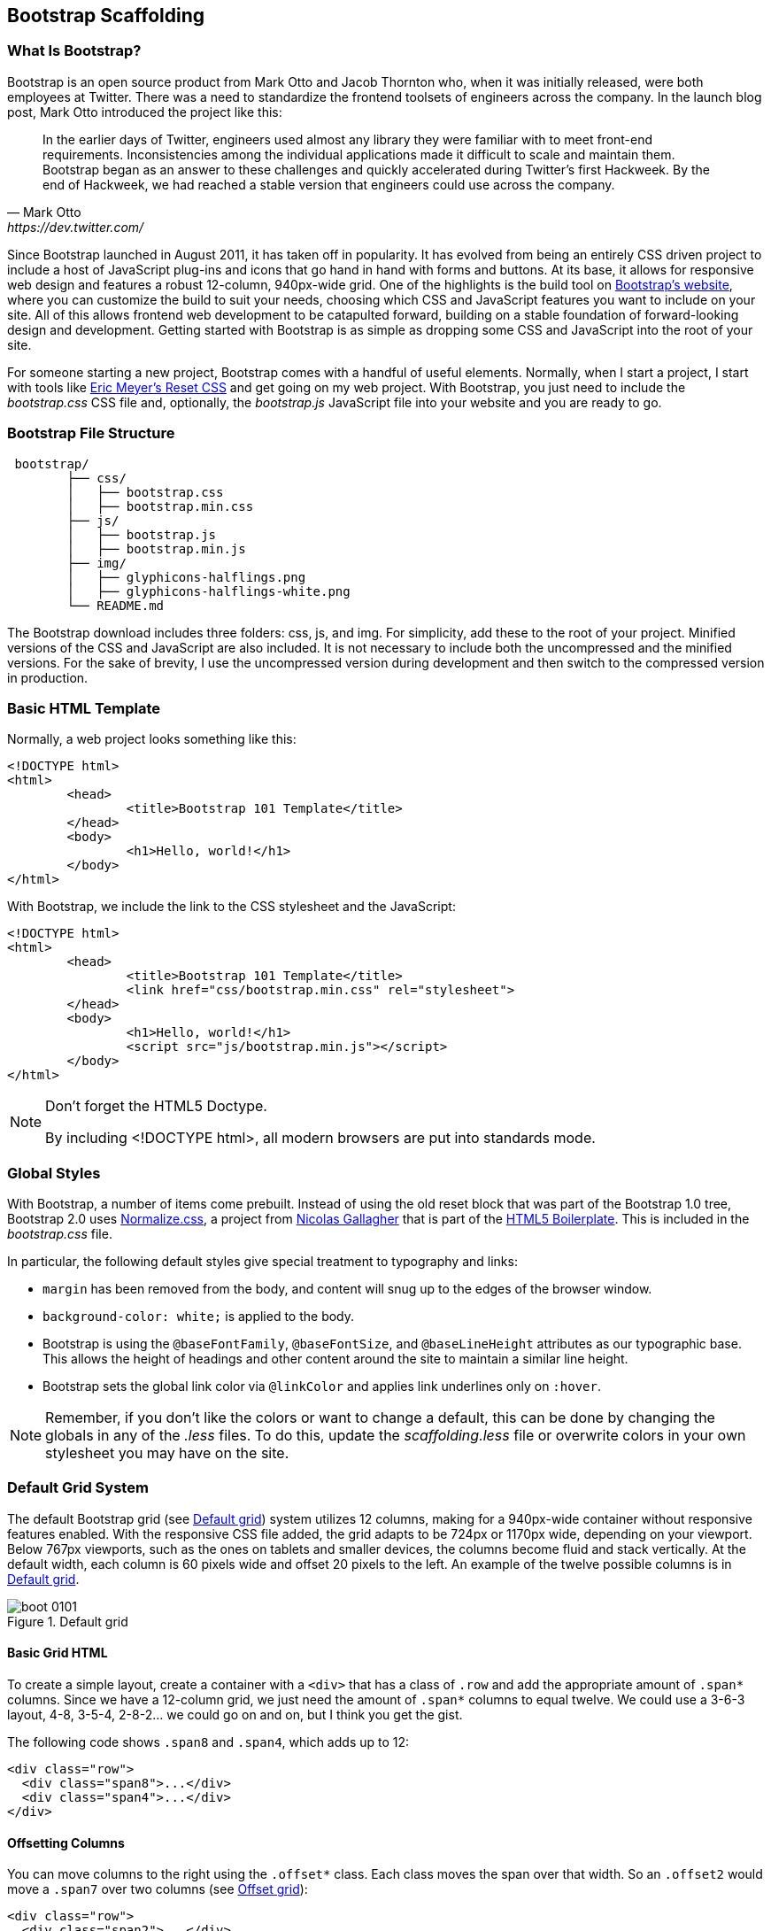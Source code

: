 [[scaffolding]]

== Bootstrap Scaffolding

=== What Is Bootstrap?

Bootstrap is an open source product from Mark Otto and Jacob Thornton who, when it was initially released, were both employees at Twitter. There was a need to standardize the frontend toolsets of engineers across the company. In the launch blog post, Mark Otto introduced the project like this((("Otto, Mark")))((("Thornton, Jacob")))(((Twitter)))((("UIs (user interfaces)", "standardization of")))((("Bootstrap", "scaffolding", id="ix_bootscaff", range="startofrange"))):

[quote, Mark Otto, https://dev.twitter.com/]
____
In the earlier days of Twitter, engineers used almost any library they were familiar with to meet front-end requirements. Inconsistencies among the individual applications made it difficult to scale and maintain them. Bootstrap began as an answer to these challenges and quickly accelerated during Twitter’s first Hackweek. By the end of Hackweek, we had reached a stable version that engineers could use across the company.
____

Since Bootstrap launched in August 2011, it has taken off in popularity. It has evolved from being an entirely CSS driven project to include a host of JavaScript plug-ins and icons that go hand in hand with forms and buttons. At its base, it allows for responsive web design and features a robust 12-column, 940px-wide grid. One of the highlights is the build tool on http://getbootstrap.com[Bootstrap's website], where you can customize the build to suit your needs, choosing which CSS and JavaScript features you want to include on your site. All of this allows frontend web development to be catapulted forward, building on a stable foundation of forward-looking design and development. Getting started with Bootstrap is as simple as dropping some CSS and JavaScript into the root of your site.((("web development, responsive front-end framework for")))(((Bootstrap, evolution of))) 

For someone starting a new project, Bootstrap comes with a handful of useful elements. Normally, when I start a project, I start with tools like http://meyerweb.com/eric/tools/css/reset/[Eric Meyer's Reset CSS] and get going on my web project. With Bootstrap, you just need to include the _bootstrap.css_ CSS file and, optionally, the _bootstrap.js_ JavaScript file into your website and you are ready to go.(((Bootstrap, initial files needed)))

// "the CSS file, and optionally the JavaScript file" is a little confusing right off the bat, though you do explain it a bit later. I wasn't sure if this was something I should make and add, or default files that come with bootstrap. Maybe just add a few words to make it a tiny bit clearer? -NM
// Tried to make this a little more clear. -JS


=== Bootstrap File Structure

----
 bootstrap/
	├── css/
	│   ├── bootstrap.css
	│   ├── bootstrap.min.css
	├── js/
	│   ├── bootstrap.js
	│   ├── bootstrap.min.js
	├── img/
	│   ├── glyphicons-halflings.png
	│   ├── glyphicons-halflings-white.png
	└── README.md
----

The Bootstrap download includes three folders: css, js, and img. For simplicity, add these to the root of your project. Minified versions of the CSS and JavaScript are also included. It is not necessary to include both the uncompressed and the minified versions. For the sake of brevity, I use the uncompressed version during development and then switch to the compressed version in production.(((scaffolding, file structure)))(((file structure)))

// It might be cool to have a little screencast here, where you start up a new bootstrap project, and just show a finder window where you walk through the file structure and defaults. -NM

=== Basic HTML Template

Normally, a web project looks something like this(((scaffolding, HTML templates)))(((HTML templates)))((("templates", "HTML"))):

[source,html]
----
<!DOCTYPE html>
<html>
	<head>
		<title>Bootstrap 101 Template</title>
	</head>
	<body>
		<h1>Hello, world!</h1>
	</body>
</html>
----

With Bootstrap, we include the link to the CSS stylesheet and the JavaScript(((HTML5 Doctype)))((("web browsers", "standards mode"))):

[source, html]
----
<!DOCTYPE html>
<html>
	<head>
		<title>Bootstrap 101 Template</title>
		<link href="css/bootstrap.min.css" rel="stylesheet">
	</head>
	<body>
		<h1>Hello, world!</h1>
		<script src="js/bootstrap.min.js"></script>
	</body>
</html>
----

[NOTE]
===============================
Don't forget the HTML5 Doctype.

By including <!DOCTYPE html>, all modern browsers are put into standards mode.
===============================

// Is it important that the JavaScript is included in the body, instead of in the head? Also is that Bootstrap comment in the head important? -NM
// Updated -JS

=== Global Styles

With Bootstrap, a number of items come prebuilt. Instead of using the old reset block that was part of the Bootstrap 1.0 tree, Bootstrap 2.0 uses http://necolas.github.com/normalize.css/[Normalize.css], a project from http://necolas.github.com/normalize.css/[Nicolas Gallagher] that is part of the http://html5boilerplate.com[HTML5 Boilerplate]. This is included in the _bootstrap.css_ file.(((scaffolding, global styles)))(((global styles)))((("styles, global")))(((defalut sytles)))

// Is this all in the file that's included in the css folder by default? -NM
// Fixed. -JS

In particular, the following default styles give special treatment to typography and links(((typography, default styles for)))(((links, default styles for)))((("fonts", seealso="typography")))((("colors, changing for links"))):

* `margin` has been removed from the body, and content will snug up to the edges of the browser window.
* `background-color: white;` is applied to the body.
* Bootstrap is using the `@baseFontFamily`, `@baseFontSize`, and `@baseLineHeight` attributes as our typographic base. This allows the height of headings and other content around the site to maintain a similar line height. 
* Bootstrap sets the global link color via `@linkColor` and applies link underlines only on `:hover`.

// re: margin: does this mean the body content bleeds all the way to the edge of the window? -NM

// re: typographic base: do you expand on this later in the book, and if so, can we add a cross reference to that section? If not, maybe add some external links or a sentence or two explaining what this is. -NM

// This could be a great place for a video where you walk through these changes, and show what effect they have on the resulting website. -NM

[NOTE]
====
Remember, if you don't like the colors or want to change a default, this can be done by changing the globals in any of the _.less_ files. To do this, update the _scaffolding.less_ file or overwrite colors in your own stylesheet you may have on the site.
====

// what is the scaffolding .less file, and what is the users stylesheet? is that different than the default stylesheet? -NM
// Good point. 

=== Default Grid System

The default Bootstrap grid (see <<figure1-1>>) system utilizes 12 columns, making for a 940px-wide container without responsive features enabled. With the responsive CSS file added, the grid adapts to be 724px or 1170px wide, depending on your viewport. Below 767px viewports, such as the ones on tablets and smaller devices, the columns become fluid and stack vertically. At the default width, each column is 60 pixels wide and offset 20 pixels to the left. An example of the twelve possible columns is in <<figure1-1>>.(((scaffolding, default grid systems)))((("grid systems, default")))

// I think this would be a great place for a jsfiddle, showing a resizable frame using the responsive grid that users can resize and see change. Basically, just an embedded responsive frame. Fallback for print, epub, etc, would be an image showing both default grid and responsive grid. -NM

[[figure1-1]]
.Default grid
image::images/boot_0101.png[]

==== Basic Grid HTML

To create a simple layout, create a container with a `<div>` that has a class of `.row` and add the appropriate amount of `.span*` columns. Since we have a 12-column grid, we just need the amount of `.span*` columns to equal twelve. We could use a 3-6-3 layout, 4-8, 3-5-4, 2-8-2... we could go on and on, but I think you get the gist.(((layouts, creating simple)))

The following code shows `.span8` and `.span4`, which adds up to 12:

[source, html]
----

<div class="row">
  <div class="span8">...</div>
  <div class="span4">...</div>
</div>
----

// I'm not sure if this is feasible yet, but it would be cool to have an interactive frame where readers could try different combinations of span numbers and see the effect. Maybe even just a very short video where you walk through a few different combinations, showing the code as well, with a fallback image that compares a few combinations side by side. -NM

// Starting work on this. 

// jsfiddle::http://jsfiddle.net/whyisjake/b3X7n/embedded/result/[width="100%", height="300px"]


==== Offsetting Columns

You can move columns to the right using the `.offset*` class. Each class moves the span over that width. So an `.offset2` would move a `.span7` over two columns (see <<figure1-2>>)(((columns, offsetting)))(((offset grids))):

[source, html]
----
<div class="row">
  <div class="span2">...</div>
  <div class="span7 offset2">...</div>
</div>
----

[[figure1-2]]
.Offset grid
image::images/boot_0102.png[]

==== Nesting Columns

To nest your content with the default grid, inside of a `.span*`, simply add a new `.row` with enough `.span*` that it equals the number of spans of the parent container (see <<figure1-3>>)(((columns, nesting)))(((nesting grids))):

// Could be a good place for a challenge/solution. "Given a parent span9, what values could you use in the child row?". Prepopulate the box with everything but the child span*'s, and then the pop-out solution would show the following code. -NM

//So, let's say that you have a two columns layout, with a span8, and a span4, and you want to embed a two column layout inside of the layout, what spans would you use? For a four column layout?

// Nellie, what is the format for somthing like this? Just a normal paragraph? 

// Here's an example I pulled from another book. If you build the HTML and view it, you can see how it works. It may not be totally perfect, but I think it works alright. Let me know if you envision something else, though, and I can see how tricky it would be to implement. -NM

// This looks good. The main problem with Chimera is that it doesn't look like Bootstrap... If we could patch that in, it would be awesome... -JS

// ==== Excercise 1


// Create a table that looks like this:

// .ORM Employees
// [options="header"]
// |=======================
// |First|Last
// |Sanders|Kleinfeld
// |Karen|Tripp
// |Adam|Zaremba
// |=======================

//Write your solution here:

// [condition="editable"]
//[source, asciidoc]
// ----
// First Last
// Sanders Kleinfeld
// Karen Tripp
// Adam Zaremba
// ----


// [role="solution"]
// .Solution
// ****
// Your markup should look something like this:

// ----
// .ORM Employees
// [options="header"]
// |=======================
// |First   | Last
// |Sanders | Kleinfeld
// |Karen   | Tripp
// |Adam    | Zaremba
// |=======================
// ----

// ****


[source, html]
----
<div class="row">
  <div class="span9">
    Level 1 of column
    <div class="row">
      <div class="span6">Level 2</div>
      <div class="span3">Level 2</div>
    </div>
  </div>
</div>
----

[[figure1-3]]
.Nesting grid
image::images/boot_0103.png[]

// jsfiddle::http://jsfiddle.net/whyisjake/EEWQ2/embedded/result/[width="100%", height="300px"]


=== Fluid Grid System

The fluid grid system uses percentages instead of pixels for column widths. It has the same responsive capabilities as our fixed grid system, ensuring proper proportions for key screen resolutions and devices. You can make any row "fluid" by changing `.row` to `.row-fluid`. The column classes stay exactly the same, making it easy to flip between fixed and fluid grids. To offset, you operate in the same way as the fixed grid system—add `.offset*` to any column to shift by your desired number of columns(((fluid grid systems)))(((scaffolding, fluid grid systems))):

// I'd love to see some kind of demo of how changing from fixed to fluid changes the display of the website. Could be a video or a couple of jsfiddles. -NM

//jsfiddle::http://jsfiddle.net/whyisjake/327R3/embedded/result/[width="100%", height="600px"]


[source, html]
----
<div class="row-fluid">
  <div class="span4">...</div>
  <div class="span8">...</div>
</div>

<div class="row-fluid">
  <div class="span4">...</div>
  <div class="span4 offset2">...</div>
</div>
----

Nesting a fluid grid is a little different. Since we are using percentages, each `.row` resets the column count to 12. For example, if you were inside a `.span8`, instead of two `.span4` elements to divide the content in half, you would use two `.span6` divs (see <<figure1-4>>). This is the case for responsive content, as we want the content to fill 100% of the container:


[source, html]
----
<div class="row-fluid">
  <div class="span8">
		<div class="row">
			<div class="span6">...</div>
			<div class="span6">...</div>
		</div>
  </div>
</div>
----

[[figure1-4]]
.Nesting fluid grid
image::images/responsive-grid.png[]

// This is a little confusing. Some kind of demo or expanded explanation would be cool, but I'm not sure what just yet. Or maybe just a note about how it's kind of confusing to use the same span number scheme while working with percentages ("span6" = 50% of the parent, or something). -NM

=== Container Layouts

To add a fixed-width, centered layout to your page, simply wrap the content in `<div class="container">...</div>`. If you would like to use a fluid layout but want to wrap everything in a container, use the following: `<div class="container-fluid">...</div>`. Using a fluid layout is great when you are building applications, administration screens, and other related projects.(((scaffolding, container layouts)))((("containers, layouts for")))

// So the only thing the container adds is centering? Any other benefits worth talking about? (or if you mention any later in the book, you could also just add a cross reference.) If not, I might rename this section "centered layouts", since that's really the essence of the content. -NM

=== Responsive Design

To turn on the responsive features of Bootstrap, you need to add a `<meta>` tag to the `<head>` of your web page. If you haven't downloaded the compiled source, you will also need to add the responsive CSS file. An example of required files looks like this(((scaffolding, responsive design)))(((responsive design)))(((Bootstrap, enabling responsive features)))(((meta tags)))((("CSS (Cascading Style Sheets)", "responsive CSS file"))):

// I might add the complete head markup in the example below, just to give people a little extra orientation. Also, why wouldn't they have downloaded the compiled source, and how do they add the CSS file in that case? -NM

[source, html]
----
<!DOCTYPE html>
<html>
	<head>
		<title>My amazing Bootstrap site!</title>
		<meta name="viewport" content="width=device-width, 
              initial-scale=1.0">
		<link href="/css/bootstrap.css" rel="stylesheet">
		<link href="/css/bootstrap-responsive.css" rel="stylesheet">
	</head>
----

[WARNING]
===============================
If you get started and are finding that the Bootstrap responsive features aren't working, make sure that you have these tags. The responsive features aren't added by default at this time because not everything needs to be responsive. Instead of encouraging developers to remove this feature, the authors of Bootstrap decided that it was best to enable it as needed.
===============================

// "Not everything needs to be responsive" - that's crazy talk! -NM
// Yeah, come talk to us at MAKE... -JS

==== What Is Responsive Design?

Responsive design is a method for taking all of the existing content that is on the page and optimizing it for the device that is viewing it. For example, the desktop not only gets the normal version of the website, but it might also get a widescreen layout, optimized for the larger displays that many people have attached to their computers. Tablets get an optimized layout, taking advantage of their portrait or landscape layouts. And then with phones, you can target their much narrower width. To target these different widths, Bootstrap uses CSS media queries to measure the width of the browser viewport and then, using conditionals, changes which parts of the stylesheets are loaded. Using the width of the browser viewport, Bootstrap can then optimize the content using a combination of ratios or widths, but it mostly relies on 'min-width' and 'max-width' properties.(((scaffolding, responsive design)))((("responsive design, definition of")))((("web development, responsive front-end framework for")))

// maybe include some examples of a website that is responsive, and how it displays at various sizes/on different devices. -NM

At the core, Bootstrap supports five different layouts, each relying on CSS media queries. The largest layout has columns that are 70 pixels wide, contrasting with the 60 pixels of the normal layout. The tablet layout brings the columns to 42 pixels wide, and when narrower than that, each column goes fluid, meaning the columns are stacked vertically and each column is the full width of the device (see <<table1-1>>).

[[table1-1]]
.Responsive media queries
[options="header"]
|=====================================================================
|Label				|Layout width 	 	|Column width 	|Gutter width
|Large display 		|1200px and up 	 	|70px  			|30px
|Default       		|980px and up  	 	|60px			|20px
|Portrait Tablets 	|768px and up   	|42px			|20px
|Phones to Tablets 	|767px and below 2+^|Fluid columns, no fixed widths
|Phones				|480px and below 2+^|Fluid columns, no fixed widths
|=====================================================================

To add custom CSS based on the media query, you can either include all rules in one CSS file via the media queries below, or use entirely different CSS files:

[source, css]
--------------
/* Large desktop */
@media (min-width: 1200px) { ... }
 
/* Portrait tablet to landscape and desktop */
@media (min-width: 768px) and (max-width: 979px) { ... }
 
/* Landscape phone to portrait tablet */
@media (max-width: 767px) { ... }
 
/* Landscape phones and down */
@media (max-width: 480px) { ... }
--------------

For a larger site, you might want to divide each media query into a seperate CSS file. In the HTML file, you can call them with the `<link>` tag in the head of your document. This is useful for keeping file sizes smaller, but it does potentially increase the HTTP requests if the site is responsive. If you are using LESS to compile the CSS, you can have them all processed into one file:

// maybe just spell out that last sentence a bit more, like "this means the server has to serve more files, which could make the response time slower" or something. -NM

[source, html]
----
<link rel="stylesheet" href="base.css" />
<link rel="stylesheet" media="(min-width: 1200px)" href="large.css" />
<link rel="stylesheet" media="(min-width: 768px) and (max-width: 979px)"
      href="tablet.css" />
<link rel="stylesheet" media="(max-width: 767px)" href="tablet.css" />
<link rel="stylesheet" media="(max-width: 480px)" href="phone.css" />
----


===== Helper classes

Bootstrap also includes a handful of helper classes for doing responsive development (see <<table1-2>>). It would be best practice to use these sparingly. A couple of use cases that I have seen involve loading custom elements based on certain layouts. Perhaps you have a really nice header on the main layout, but on mobile you want to pare it down, leaving only a few of the elements. In this scenario, you could use the `.hidden-phone` class to hide either parts or entire dom elements from the header.

[[table1-2]]
.Media queries helper classes
[options="header"]
|===========================================
|Class			 |Phones  |Tablets |Desktops
|.visible-phone	 |Visible |Hidden  |Hidden
|.visible-tablet |Hidden  |Visible |Hidden
|.visible-desktop|Hidden  |Hidden  |Visible
|.hidden-phone	 |Hidden  |Visible |Visible
|.hidden-tablet	 |Visible |Hidden  |Visible
|.hidden-desktop |Visible |Visible |Hidden
|===========================================	

// I'd really love to see a slideshow here, where you see which class is being used, and then see the display on different devices. I envision this showing alongside the text. But I'm not totally sure if that's even feasible right now; a video with the same content could also work. I wouldn't even say narrative was necessary. Or maybe an animated gif? -NM

There are two major ways that you could look at doing development. The mantra that a lot of people are shouting now is that you should start with mobile, build to that platform, and let the desktop follow. Bootstrap almost forces the opposite, where you would create a full-featured desktop site that "just works."

If you are looking for a strictly mobile framework, Bootstrap is still a great resource.(((range="endofrange", startref="ix_bootscaff")))

// Just a test...